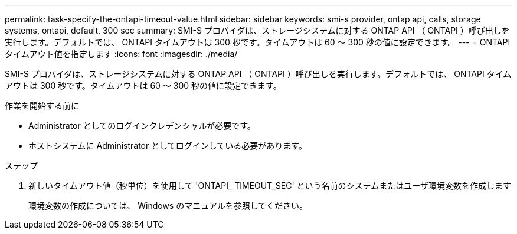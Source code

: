 ---
permalink: task-specify-the-ontapi-timeout-value.html 
sidebar: sidebar 
keywords: smi-s provider, ontap api, calls, storage systems, ontapi, default, 300 sec 
summary: SMI-S プロバイダは、ストレージシステムに対する ONTAP API （ ONTAPI ）呼び出しを実行します。デフォルトでは、 ONTAPI タイムアウトは 300 秒です。タイムアウトは 60 ～ 300 秒の値に設定できます。 
---
= ONTAPI タイムアウト値を指定します
:icons: font
:imagesdir: ./media/


[role="lead"]
SMI-S プロバイダは、ストレージシステムに対する ONTAP API （ ONTAPI ）呼び出しを実行します。デフォルトでは、 ONTAPI タイムアウトは 300 秒です。タイムアウトは 60 ～ 300 秒の値に設定できます。

.作業を開始する前に
* Administrator としてのログインクレデンシャルが必要です。
* ホストシステムに Administrator としてログインしている必要があります。


.ステップ
. 新しいタイムアウト値（秒単位）を使用して 'ONTAPI_ TIMEOUT_SEC' という名前のシステムまたはユーザ環境変数を作成します
+
環境変数の作成については、 Windows のマニュアルを参照してください。


